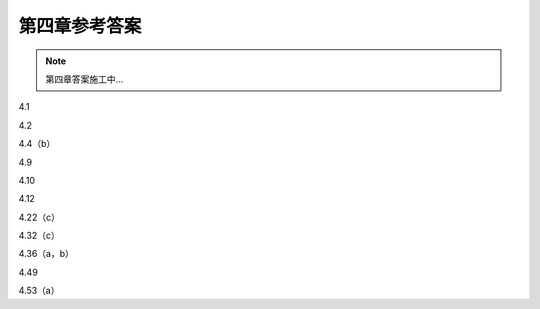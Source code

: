 ##############
第四章参考答案
##############

.. note::
   第四章答案施工中...

4.1

4.2

4.4（b）

4.9

4.10

4.12

4.22（c）

4.32（c）

4.36（a，b）

4.49

4.53（a）
